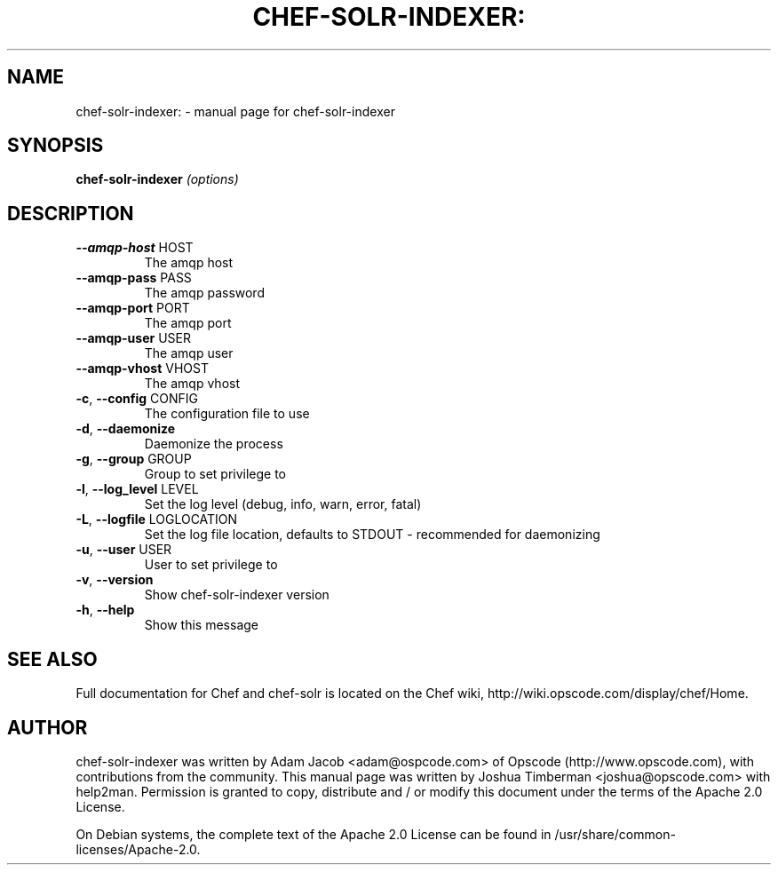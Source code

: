 .TH CHEF-SOLR-INDEXER: "1" "March 2010" "chef-solr-indexer" "User Commands"
.SH NAME
chef-solr-indexer: \- manual page for chef-solr-indexer
.SH SYNOPSIS
.B chef-solr-indexer
\fI(options)\fR
.SH DESCRIPTION
.TP
\fB\-\-amqp\-host\fR HOST
The amqp host
.TP
\fB\-\-amqp\-pass\fR PASS
The amqp password
.TP
\fB\-\-amqp\-port\fR PORT
The amqp port
.TP
\fB\-\-amqp\-user\fR USER
The amqp user
.TP
\fB\-\-amqp\-vhost\fR VHOST
The amqp vhost
.TP
\fB\-c\fR, \fB\-\-config\fR CONFIG
The configuration file to use
.TP
\fB\-d\fR, \fB\-\-daemonize\fR
Daemonize the process
.TP
\fB\-g\fR, \fB\-\-group\fR GROUP
Group to set privilege to
.TP
\fB\-l\fR, \fB\-\-log_level\fR LEVEL
Set the log level (debug, info, warn, error, fatal)
.TP
\fB\-L\fR, \fB\-\-logfile\fR LOGLOCATION
Set the log file location, defaults to STDOUT \- recommended for daemonizing
.TP
\fB\-u\fR, \fB\-\-user\fR USER
User to set privilege to
.TP
\fB\-v\fR, \fB\-\-version\fR
Show chef\-solr\-indexer version
.TP
\fB\-h\fR, \fB\-\-help\fR
Show this message
.SH "SEE ALSO"
Full documentation for Chef and chef-solr is located on the Chef wiki, http://wiki.opscode.com/display/chef/Home.
.SH AUTHOR
chef-solr-indexer was written by Adam Jacob <adam@ospcode.com> of Opscode (http://www.opscode.com), with contributions from the community.
This manual page was written by Joshua Timberman <joshua@opscode.com> with help2man. Permission is granted
to copy, distribute and / or modify this document under the terms of the Apache 2.0 License.

On Debian systems, the complete text of the Apache 2.0 License can be found in
/usr/share/common-licenses/Apache-2.0.
